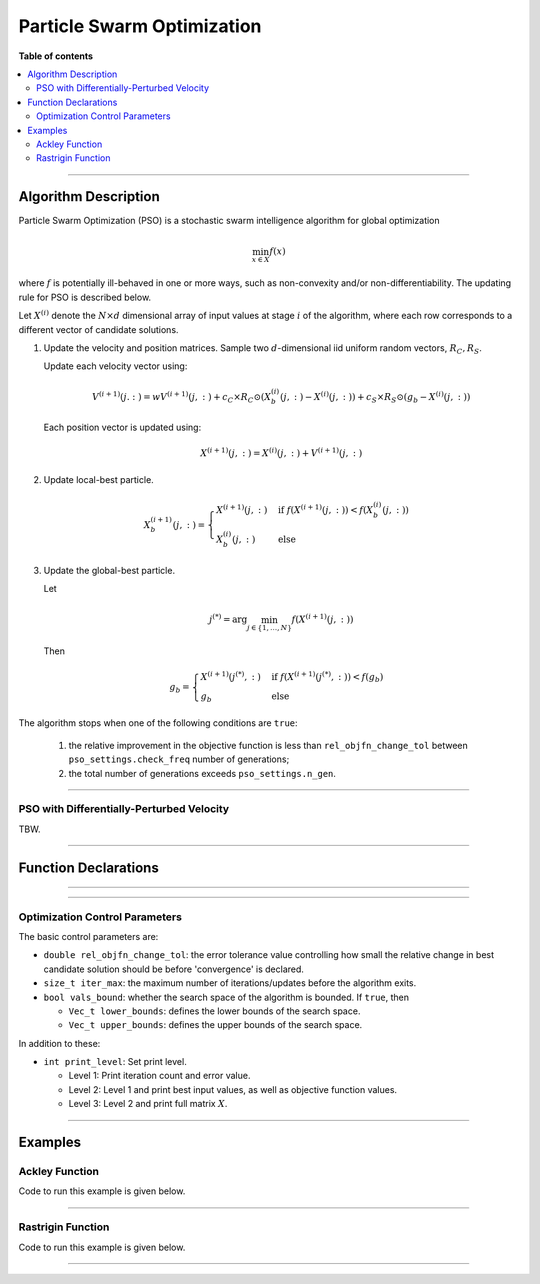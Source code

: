 .. Copyright (c) 2016-2020 Keith O'Hara

   Distributed under the terms of the Apache License, Version 2.0.

   The full license is in the file LICENSE, distributed with this software.

Particle Swarm Optimization
===========================

**Table of contents**

.. contents:: :local:

----

Algorithm Description
---------------------

Particle Swarm Optimization (PSO) is a stochastic swarm intelligence algorithm for global optimization

.. math::

    \min_{x \in X} f(x)

where :math:`f` is potentially ill-behaved in one or more ways, such as non-convexity and/or non-differentiability.
The updating rule for PSO is described below.

Let :math:`X^{(i)}` denote the :math:`N \times d` dimensional array of input values at stage :math:`i` of the algorithm, where each row corresponds to a different vector of candidate solutions.

1. Update the velocity and position matrices. Sample two :math:`d`-dimensional iid uniform random vectors, :math:`R_C, R_S`.

   Update each velocity vector using:

   .. math::

      V^{(i+1)}(j.:) = w V^{(i+1)}(j,:) + c_C \times R_C \odot (X_b^{(i)} (j,:) - X^{(i)}(j,:)) + c_S \times R_S \odot (g_b - X^{(i)}(j,:))
    
   Each position vector is updated using:

   .. math::

      X^{(i+1)}(j,:) = X^{(i)}(j,:) + V^{(i+1)}(j,:)

2. Update local-best particle.

   .. math::

      X_b^{(i+1)}(j,:) = \begin{cases} X^{(i+1)}(j,:) & \text{ if } f(X^{(i+1)}(j,:)) < f(X_b^{(i)}(j,:)) \\ X_b^{(i)}(j,:) & \text{ else } \end{cases}

3. Update the global-best particle.

   Let

   .. math::

      j^{(*)} = \arg \min_{j \in \{1, \ldots, N\}} f(X^{(i+1)} (j,:))

   Then

   .. math::

      g_b = \begin{cases} X^{(i+1)}(j^{(*)},:) & \text{ if } f(X^{(i+1)}(j^{(*)},:)) < f(g_b) \\ g_b & \text{ else } \end{cases}


The algorithm stops when one of the following conditions are ``true``:

  1. the relative improvement in the objective function is less than ``rel_objfn_change_tol`` between ``pso_settings.check_freq`` number of generations;
  2. the total number of generations exceeds ``pso_settings.n_gen``.

----

PSO with Differentially-Perturbed Velocity
~~~~~~~~~~~~~~~~~~~~~~~~~~~~~~~~~~~~~~~~~~

TBW.

----

Function Declarations
---------------------

.. _pso-func-ref1:
.. doxygenfunction:: pso(Vec_t&, std::function<doubleconst Vec_t &vals_inp, Vec_t *grad_out, void *opt_data>, void *)
   :project: optimlib

.. _pso-func-ref2:
.. doxygenfunction:: pso(Vec_t&, std::function<doubleconst Vec_t &vals_inp, Vec_t *grad_out, void *opt_data>, void *, algo_settings_t&)
   :project: optimlib

----

.. _pso-dv-func-ref1:
.. doxygenfunction:: pso_dv(Vec_t&, std::function<doubleconst Vec_t &vals_inp, Vec_t *grad_out, void *opt_data>, void *)
   :project: optimlib

.. _pso-dv-func-ref2:
.. doxygenfunction:: pso_dv(Vec_t&, std::function<doubleconst Vec_t &vals_inp, Vec_t *grad_out, void *opt_data>, void *, algo_settings_t&)
   :project: optimlib

----

Optimization Control Parameters
~~~~~~~~~~~~~~~~~~~~~~~~~~~~~~~

The basic control parameters are:

- ``double rel_objfn_change_tol``: the error tolerance value controlling how small the relative change in best candidate solution should be before 'convergence' is declared.

- ``size_t iter_max``: the maximum number of iterations/updates before the algorithm exits.

- ``bool vals_bound``: whether the search space of the algorithm is bounded. If ``true``, then

  - ``Vec_t lower_bounds``: defines the lower bounds of the search space.

  - ``Vec_t upper_bounds``: defines the upper bounds of the search space.

In addition to these:

- ``int print_level``: Set print level.

  - Level 1: Print iteration count and error value.

  - Level 2: Level 1 and print best input values, as well as objective function values.

  - Level 3: Level 2 and print full matrix :math:`X`.

----

Examples
--------

Ackley Function
~~~~~~~~~~~~~~~

Code to run this example is given below.

.. toggle-header::
    :header: **Armadillo (Click to show/hide)**

    .. code:: cpp

        #define OPTIM_ENABLE_ARMA_WRAPPERS
        #include "optim.hpp"
        
        #define OPTIM_PI 3.14159265358979

        double 
        ackley_fn(const arma::vec& vals_inp, arma::vec* grad_out, void* opt_data)
        {
            const double x = vals_inp(0);
            const double y = vals_inp(1);

            double obj_val = 20 + std::exp(1) - 20*std::exp( -0.2*std::sqrt(0.5*(x*x + y*y)) ) - std::exp( 0.5*(std::cos(2 * OPTIM_PI * x) + std::cos(2 * OPTIM_PI * y)) );
            
            return obj_val;
        }
        
        int main()
        {
            arma::vec x = arma::ones(2,1) + 1.0; // initial values: (2,2)
        
            bool success = optim::pso(x, ackley_fn, nullptr);
        
            if (success) {
                std::cout << "pso: Ackley test completed successfully." << std::endl;
            } else {
                std::cout << "pso: Ackley test completed unsuccessfully." << std::endl;
            }
        
            arma::cout << "pso: solution to Ackley test:\n" << x << arma::endl;
        
            return 0;
        }

.. toggle-header::
    :header: **Eigen (Click to show/hide)**

    .. code:: cpp

        #define OPTIM_ENABLE_EIGEN_WRAPPERS
        #include "optim.hpp"
        
        #define OPTIM_PI 3.14159265358979

        double 
        ackley_fn(const Eigen::VectorXd& vals_inp, Eigen::VectorXd* grad_out, void* opt_data)
        {
            const double x = vals_inp(0);
            const double y = vals_inp(1);

            double obj_val = 20 + std::exp(1) - 20*std::exp( -0.2*std::sqrt(0.5*(x*x + y*y)) ) - std::exp( 0.5*(std::cos(2 * OPTIM_PI * x) + std::cos(2 * OPTIM_PI * y)) );
            
            return obj_val;
        }
        
        int main()
        {
            Eigen::VectorXd x = 2.0 * Eigen::VectorXd::Ones(2); // initial values: (2,2)
        
            bool success = optim::pso(x, ackley_fn, nullptr);
        
            if (success) {
                std::cout << "pso: Ackley test completed successfully." << std::endl;
            } else {
                std::cout << "pso: Ackley test completed unsuccessfully." << std::endl;
            }
        
            arma::cout << "pso: solution to Ackley test:\n" << x << arma::endl;
        
            return 0;
        }

----

Rastrigin Function
~~~~~~~~~~~~~~~~~~

Code to run this example is given below.

.. toggle-header::
    :header: **Armadillo Code (Click to show/hide)**

    .. code:: cpp

        #define OPTIM_ENABLE_ARMA_WRAPPERS
        #include "optim.hpp"

        #define OPTIM_PI 3.14159265358979
 
        struct rastrigin_fn_data {
            double A;
        };
        
        double 
        rastrigin_fn(const arma::vec& vals_inp, arma::vec* grad_out, void* opt_data)
        {
            const int n = vals_inp.n_elem;
        
            rastrigin_fn_data* objfn_data = reinterpret_cast<rastrigin_fn_data*>(opt_data);
            const double A = objfn_data->A;
        
            double obj_val = A*n + arma::accu( arma::pow(vals_inp,2) - A*arma::cos(2 * OPTIM_PI * vals_inp) );
            
            return obj_val;
        }
        
        int main()
        {
            rastrigin_fn_data test_data;
            test_data.A = 10;
        
            arma::vec x = arma::ones(2,1) + 1.0; // initial values: (2,2)
        
            bool success = optim::pso(x, rastrigin_fn, &test_data);
        
            if (success) {
                std::cout << "pso: Rastrigin test completed successfully." << std::endl;
            } else {
                std::cout << "pso: Rastrigin test completed unsuccessfully." << std::endl;
            }
        
            arma::cout << "pso: solution to Rastrigin test:\n" << x << arma::endl;
        
            return 0;
        }

.. toggle-header::
    :header: **Eigen Code (Click to show/hide)**

    .. code:: cpp

        #define OPTIM_ENABLE_EIGEN_WRAPPERS
        #include "optim.hpp"

        #define OPTIM_PI 3.14159265358979
 
        struct rastrigin_fn_data {
            double A;
        };
        
        double 
        rastrigin_fn(const Eigen::VectorXd& vals_inp, Eigen::VectorXd* grad_out, void* opt_data)
        {
            const int n = vals_inp.n_elem;
        
            rastrigin_fn_data* objfn_data = reinterpret_cast<rastrigin_fn_data*>(opt_data);
            const double A = objfn_data->A;
        
            double obj_val = A*n + vals_inp.array().pow(2).sum() - A * (2 * OPTIM_PI * vals_inp).array().cos().sum();
            
            return obj_val;
        }
        
        int main()
        {
            rastrigin_fn_data test_data;
            test_data.A = 10;
        
            Eigen::VectorXd x = 2.0 * Eigen::VectorXd::Ones(2); // initial values: (2,2)
        
            bool success = optim::pso(x, rastrigin_fn, &test_data);
        
            if (success) {
                std::cout << "pso: Rastrigin test completed successfully." << std::endl;
            } else {
                std::cout << "pso: Rastrigin test completed unsuccessfully." << std::endl;
            }
        
            arma::cout << "pso: solution to Rastrigin test:\n" << x << arma::endl;
        
            return 0;
        }

----
